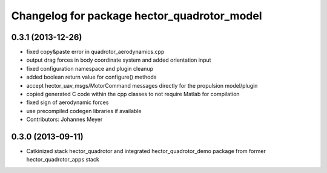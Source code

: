 ^^^^^^^^^^^^^^^^^^^^^^^^^^^^^^^^^^^^^^^^^^^^
Changelog for package hector_quadrotor_model
^^^^^^^^^^^^^^^^^^^^^^^^^^^^^^^^^^^^^^^^^^^^

0.3.1 (2013-12-26)
------------------
* fixed copy&paste error in quadrotor_aerodynamics.cpp
* output drag forces in body coordinate system and added orientation input
* fixed configuration namespace and plugin cleanup
* added boolean return value for configure() methods
* accept hector_uav_msgs/MotorCommand messages directly for the propulsion model/plugin
* copied generated C code within the cpp classes to not require Matlab for compilation
* fixed sign of aerodynamic forces
* use precompiled codegen libraries if available
* Contributors: Johannes Meyer

0.3.0 (2013-09-11)
------------------
* Catkinized stack hector_quadrotor and integrated hector_quadrotor_demo package from former hector_quadrotor_apps stack
